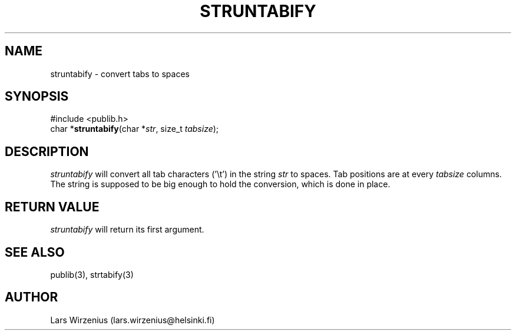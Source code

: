 .\" part of publib
.\" "@(#)publib-strutil:$Id: struntabify.3,v 1.1 1994/06/20 20:30:44 liw Exp $"
.\"
.TH STRUNTABIFY 3 "C Programmer's Manual" Publib "C Programmer's Manual"
.SH NAME
struntabify \- convert tabs to spaces
.SH SYNOPSIS
.nf
#include <publib.h>
char *\fBstruntabify\fR(char *\fIstr\fR, size_t \fItabsize\fR);
.SH DESCRIPTION
\fIstruntabify\fR will convert all tab characters ('\\t') in the string
\fIstr\fR to spaces.  Tab positions are at every \fItabsize\fR columns.
The string is supposed to be big enough to hold the conversion, which
is done in place.
.SH "RETURN VALUE"
\fIstruntabify\fR will return its first argument.
.SH "SEE ALSO"
publib(3), strtabify(3)
.SH AUTHOR
Lars Wirzenius (lars.wirzenius@helsinki.fi)
